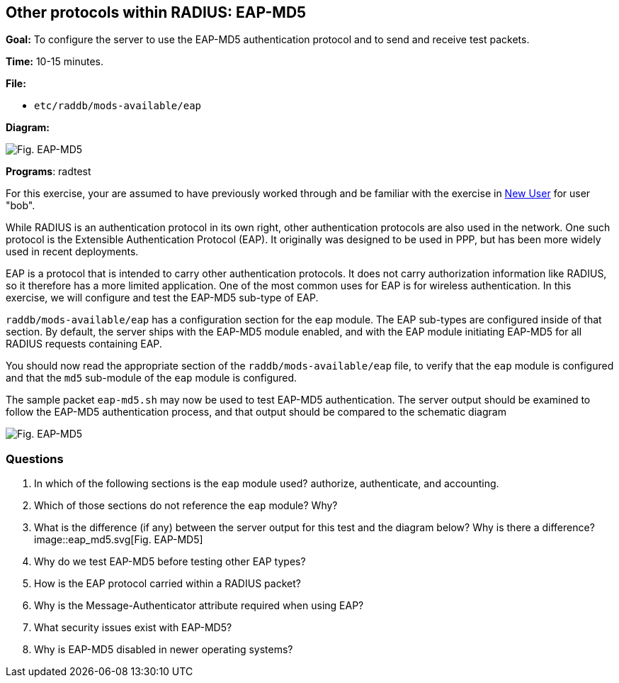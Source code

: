 [[eap-md5]]
Other protocols within RADIUS: EAP-MD5
--------------------------------------

*Goal:* To configure the server to use the EAP-MD5 authentication
protocol and to send and receive test packets.

*Time:* 10-15 minutes.

*File:*

- `etc/raddb/mods-available/eap`

*Diagram:*

image::eap-md5.svg[Fig. EAP-MD5]

*Programs*: radtest

For this exercise, your are assumed to have previously worked
through and be familiar with the exercise in xref:exercises/new_user.aodc[New User] for
user "bob".

While RADIUS is an authentication protocol in its own right, other
authentication protocols are also used in the network. One such protocol
is the Extensible Authentication Protocol (EAP). It originally was
designed to be used in PPP, but has been more widely used in recent
deployments.

EAP is a protocol that is intended to carry other authentication
protocols. It does not carry authorization information like RADIUS, so it
therefore has a more limited application. One of the most common uses for
EAP is for wireless authentication. In this exercise, we will configure
and test the EAP-MD5 sub-type of EAP.

`raddb/mods-available/eap` has a configuration section for the `eap`
module. The EAP sub-types are configured inside of that section. By
default, the server ships with the EAP-MD5 module enabled, and with the
EAP module initiating EAP-MD5 for all RADIUS requests containing EAP.

You should now read the appropriate section of the `raddb/mods-available/eap`
file, to verify that the `eap` module is configured and that the `md5`
sub-module of the `eap` module is configured.

The sample packet `eap-md5.sh` may now be used to test EAP-MD5
authentication. The server output should be examined to follow the
EAP-MD5 authentication process, and that output should be compared to the
schematic diagram

image::eap-md5.svg[Fig. EAP-MD5]

[[eap-md5-questions]]
Questions
~~~~~~~~~

1.  In which of the following sections is the `eap` module used?
authorize, authenticate, and accounting.
2.  Which of those sections do not reference the `eap`
module? Why?
3.  What is the difference (if any) between the server output for this
test and the diagram below? Why is there a difference?
image::eap_md5.svg[Fig. EAP-MD5]
4.  Why do we test EAP-MD5 before testing other EAP types?
5.  How is the EAP protocol carried within a RADIUS packet?
6.  Why is the Message-Authenticator attribute required when using EAP?
7.  What security issues exist with EAP-MD5?
8.  Why is EAP-MD5 disabled in newer operating systems?

